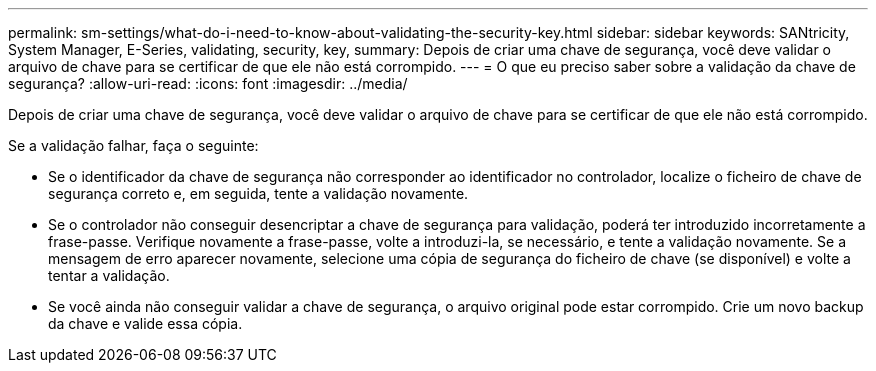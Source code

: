 ---
permalink: sm-settings/what-do-i-need-to-know-about-validating-the-security-key.html 
sidebar: sidebar 
keywords: SANtricity, System Manager, E-Series, validating, security, key, 
summary: Depois de criar uma chave de segurança, você deve validar o arquivo de chave para se certificar de que ele não está corrompido. 
---
= O que eu preciso saber sobre a validação da chave de segurança?
:allow-uri-read: 
:icons: font
:imagesdir: ../media/


[role="lead"]
Depois de criar uma chave de segurança, você deve validar o arquivo de chave para se certificar de que ele não está corrompido.

Se a validação falhar, faça o seguinte:

* Se o identificador da chave de segurança não corresponder ao identificador no controlador, localize o ficheiro de chave de segurança correto e, em seguida, tente a validação novamente.
* Se o controlador não conseguir desencriptar a chave de segurança para validação, poderá ter introduzido incorretamente a frase-passe. Verifique novamente a frase-passe, volte a introduzi-la, se necessário, e tente a validação novamente. Se a mensagem de erro aparecer novamente, selecione uma cópia de segurança do ficheiro de chave (se disponível) e volte a tentar a validação.
* Se você ainda não conseguir validar a chave de segurança, o arquivo original pode estar corrompido. Crie um novo backup da chave e valide essa cópia.

